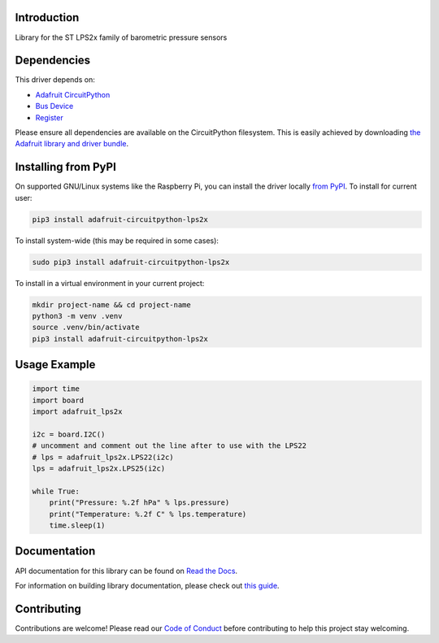 Introduction
============

.. image:: https://readthedocs.org/projects/adafruit-circuitpython-lps2x/badge/?version=latest
    :target: https://docs.circuitpython.org/projects/lps2x/en/latest/
    :alt: Documentation Status

.. image:: https://raw.githubusercontent.com/adafruit/Adafruit_CircuitPython_Bundle/main/badges/adafruit_discord.svg
    :target: https://adafru.it/discord
    :alt: Discord

.. image:: https://github.com/adafruit/Adafruit_CircuitPython_LPS2x/workflows/Build%20CI/badge.svg
    :target: https://github.com/adafruit/Adafruit_CircuitPython_LPS2x/actions
    :alt: Build Status

.. image:: https://img.shields.io/endpoint?url=https://raw.githubusercontent.com/astral-sh/ruff/main/assets/badge/v2.json
    :target: https://github.com/astral-sh/ruff
    :alt: Code Style: Ruff

Library for the ST LPS2x family of barometric pressure sensors

Dependencies
=============
This driver depends on:

* `Adafruit CircuitPython <https://circuitpython.org/downloads>`_
* `Bus Device <https://github.com/adafruit/Adafruit_CircuitPython_BusDevice>`_
* `Register <https://github.com/adafruit/Adafruit_CircuitPython_Register>`_

Please ensure all dependencies are available on the CircuitPython filesystem.
This is easily achieved by downloading
`the Adafruit library and driver bundle <https://circuitpython.org/libraries>`_.

Installing from PyPI
=====================
On supported GNU/Linux systems like the Raspberry Pi, you can install the driver locally `from
PyPI <https://pypi.org/project/adafruit-circuitpython-lps2x/>`_. To install for current user:

.. code-block:: shell

    pip3 install adafruit-circuitpython-lps2x

To install system-wide (this may be required in some cases):

.. code-block:: shell

    sudo pip3 install adafruit-circuitpython-lps2x

To install in a virtual environment in your current project:

.. code-block:: shell

    mkdir project-name && cd project-name
    python3 -m venv .venv
    source .venv/bin/activate
    pip3 install adafruit-circuitpython-lps2x

Usage Example
=============

.. code-block:: python3

    import time
    import board
    import adafruit_lps2x

    i2c = board.I2C()
    # uncomment and comment out the line after to use with the LPS22
    # lps = adafruit_lps2x.LPS22(i2c)
    lps = adafruit_lps2x.LPS25(i2c)

    while True:
        print("Pressure: %.2f hPa" % lps.pressure)
        print("Temperature: %.2f C" % lps.temperature)
        time.sleep(1)

Documentation
=============

API documentation for this library can be found on `Read the Docs <https://docs.circuitpython.org/projects/lps2x/en/latest/>`_.

For information on building library documentation, please check out `this guide <https://learn.adafruit.com/creating-and-sharing-a-circuitpython-library/sharing-our-docs-on-readthedocs#sphinx-5-1>`_.

Contributing
============

Contributions are welcome! Please read our `Code of Conduct
<https://github.com/adafruit/Adafruit_CircuitPython_LPS2x/blob/main/CODE_OF_CONDUCT.md>`_
before contributing to help this project stay welcoming.
